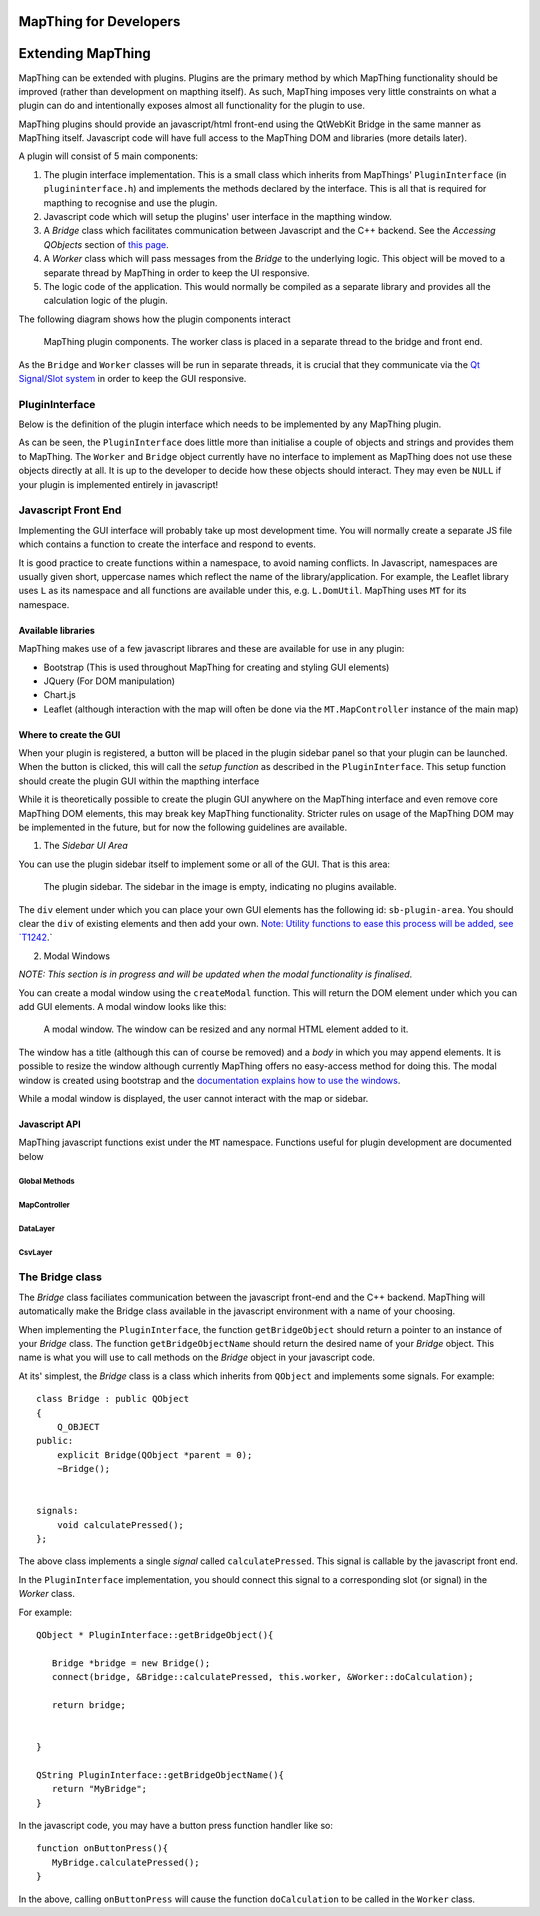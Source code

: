 .. developer


MapThing for Developers
=======================


Extending MapThing
==================

MapThing can be extended with plugins. Plugins are the primary method by which MapThing functionality should be improved (rather than
development on mapthing itself). As such, MapThing imposes very little constraints on what a plugin can do and intentionally
exposes almost all functionality for the plugin to use. 

MapThing plugins should provide an javascript/html front-end using the QtWebKit Bridge in the same manner as MapThing itself. Javascript code will have
full access to the MapThing DOM and libraries (more details later). 

A plugin will consist of 5 main components:

1. The plugin interface implementation. This is a small class which inherits from MapThings' ``PluginInterface`` (in ``plugininterface.h``) and implements the methods declared by the interface. This is all that is required for
   mapthing to recognise and use the plugin. 
2. Javascript code which will setup the plugins' user interface in the mapthing window. 
3. A `Bridge` class which facilitates communication between Javascript and the C++ backend. See the `Accessing QObjects` section of `this page <http://doc.qt.io/qt-5/qtwebkit-bridge.html>`_.
4. A `Worker` class which will pass messages from the `Bridge` to the underlying logic. This object will be moved to a separate thread by MapThing in order to keep the UI responsive.
5. The logic code of the application. This would normally be compiled as a separate library and provides all the calculation logic of the plugin.

The following diagram shows how the plugin components interact

.. figure:: ../img/pluginarch.png
   
   MapThing plugin components. The worker class is placed in a separate thread to the bridge and front end. 


As the ``Bridge`` and ``Worker`` classes will be run in separate threads, it is crucial that they communicate via the `Qt Signal/Slot system <http://doc.qt.io/qt-5/signalsandslots.html>`_ in order to keep the GUI responsive. 

PluginInterface
---------------

Below is the definition of the plugin interface which needs to be implemented by any MapThing plugin.

.. cpp:class:: PluginInterface
   
   Represents a MapThing plugin and should be implemented by any MapThing plugin. It provides the front end, bridge and worker objects to MapThing.
      
.. cpp:function:: QString PluginInterface::initialiseUi(QProgressBar *)

   Creates the javascript necessary to create the plugin UI and returns it as a QString. ``progressBar`` is a pointer to the main windows ``QProgressBar`` which can be displayed in the status bar and used to provide progress updates on long running jobs
   
.. cpp:function:: QString getUiSetupFunc()
   
   Returns the name of the javascript function which will create the user interface when the plugin is launched.
   
.. cpp:function:: QString getName()
 
   Return the name of the plugin, formatted for human consumption :D
   
.. cpp:function:: QObject * getBridgeObject()

   Returns the C++ object which implements the ``Bridge`` class between the Javascript UI and the ``Worker`` class.
   
.. cpp:function:: QString getBridgeObjectName()

   Returns a QString representing the name of the ``Bridge`` object. This is the name that should be used within Javascript code to access the Bridge. E.g. (in javascript) ``BRIDGE.someMethod()``.

.. cpp:function:: QObject * getWorkerObject()

   Returns the C++ object (inheriting from QObject) which implements the ``Worker`` class to communicate between the ``Bridge`` and the backend logic
   
As can be seen, the ``PluginInterface`` does little more than initialise a couple of objects and strings and provides them to MapThing.
The ``Worker`` and ``Bridge`` object currently have no interface to implement as MapThing does not use these objects directly at all. It is up
to the developer to decide how these objects should interact. They may even be ``NULL`` if your plugin is implemented entirely in javascript!    

Javascript Front End
--------------------

Implementing the GUI interface will probably take up most development time. You will normally create a separate JS file which contains a function to create the interface and respond to events.

It is good practice to create functions within a namespace, to avoid naming conflicts. In Javascript, namespaces are usually given short, uppercase names which reflect the name of the library/application.
For example, the Leaflet library uses ``L`` as its namespace and all functions are available under this, e.g. ``L.DomUtil``.
MapThing uses ``MT`` for its namespace. 


Available libraries
###################

MapThing makes use of a few javascript librares and these are available for use in any plugin:

- Bootstrap (This is used throughout MapThing for creating and styling GUI elements)
- JQuery (For DOM manipulation)
- Chart.js
- Leaflet (although interaction with the map will often be done via the ``MT.MapController`` instance of the main map)

Where to create the GUI
#######################

When your plugin is registered, a button will be placed in the plugin sidebar panel so that your plugin can be launched. When the button is clicked, this will call
the `setup function` as described in the ``PluginInterface``. This setup function should create the plugin GUI within the mapthing interface

While it is theoretically possible to create the plugin GUI anywhere on the MapThing interface and even remove core MapThing DOM elements,
this may break key MapThing functionality. Stricter rules on usage of the MapThing DOM may be implemented in the future, but for now the following guidelines
are available.

1. The `Sidebar UI Area`

You can use the plugin sidebar itself to implement some or all of the GUI. That is this area:

.. figure:: ../img/sidebar.png

   The plugin sidebar. The sidebar in the image is empty, indicating no plugins available. 
   
The ``div`` element under which you can place your own GUI elements has the following id: ``sb-plugin-area``. 
You should clear the ``div`` of existing elements and then add your own. `Note: Utility functions to ease this process will be added, see `T1242 <http://10.0.0.11/T1242>`_.`


2. Modal Windows

`NOTE: This section is in progress and will be updated when the modal functionality is finalised`.

You can create a modal window using the ``createModal`` function. This will return the DOM element under which you can add GUI elements.
A modal window looks like this:

.. figure:: ../img/modal.png

   A modal window. The window can be resized and any normal HTML element added to it.
   
The window has a title (although this can of course be removed) and a `body` in which you may append elements. It is possible to resize the window
although currently MapThing offers no easy-access method for doing this. 
The modal window is created using bootstrap and the `documentation explains how to use the windows <http://getbootstrap.com/javascript/#modals>`_.

While a modal window is displayed, the user cannot interact with the map or sidebar.


Javascript API
##############

MapThing javascript functions exist under the ``MT`` namespace. Functions useful for plugin development are documented below

Global Methods
++++++++++++++

.. js:function:: MT.getMap([id])
   
   Retrieves the ``MapController`` object for a specific map container element, allowing the caller to manipulate the underlying Leaflet map.
   
   :param string id: The id of the map element. If not set, the function will return the main ``MapController`` instance
   :returns: The ``MapController`` object for the map. This contains the Leaflet ``map`` instance.

.. js:function:: MT.showMessage(msg, title)

   Show a message in a small popup modal. Typically used for conveying error messages or important information. 
   
   :param string msg: The message body
   :param string title: The title of the window
  
.. js:function:: MT.Dom.createModal(content, [title])

   Creates a modal bootstrap window and returns the `.modal-body` div; Add the contents of the window to this element.
   The modal window overlays the map area and the rest of the MapThing GUI is inactive while the window is displayed. 

   :param content: The content of the window
   :param string title: The title of the window
   :returns: The DOM node for the `.modal-body` element of the window

MapController
+++++++++++++

.. js:class:: MT.MapController([id])
      
      Creates a new ``MapController`` object which adds a map to the element with the given `id`.
      It is *not* reccomended to create this object directly as it will essentially create a clone of the MapThing window within 
      the given element.  
      Instead, use ``MT.getMap`` to get a handle on the main ``MapController`` instance and call methods on that.


.. js:function:: MT.MapController.disable()

   Disable all map interaction
   
.. js:function:: MT.MapController.enable()

   Enable map interaction
   
.. js:function:: MT.MapController.addWmsOverlay()
   
   Add a WMS layer to the map. 
   `NOTE: Currently this function attempts to take the WMS parameters from the WMS sidebar on the GUI. A task has been raised to make this more generic.`
   
.. js:function:: MT.MapController.addOverlay(layer, name)

   Add a Leaflet layer to the map
   
   :param ILayer layer: An object which implements the Leaflet `ILayer` interface
   :param string name: The name of the layer
   
.. js:function:: MT.MapController.removeOverlay(displayName)

   Remove an overlay layer from the map
   
   :param string displayName: The name of the layer, as given to ``addOverlay``


DataLayer
+++++++++

.. js:class:: MT.DataLayer(mapCt)

   Creates a layer of clustered markers and adds it as an overlay to the map defined by ``mapCt``
   
   :param MapController mapCt: An instance of ``MT.MapController`` in which the cluster layer should be added
   
.. js:function:: MT.DataLayer.addRiskMarker(lat, lon, [tiv])

   Add a marker to the layer
   
   :param double lat: The latitude of the marker
   :param double lon: The longitude of the marker

.. js:function:: MT.DataLayer.processView()

   Refresh the display of the marker layer. Must be called when new markers are added to the layer.


CsvLayer
++++++++

.. js:class:: MT.CsvLayer(mapCt, path)

   Implements ``MT.DataLayer`` for CSV files containing lat/lon coords. 
   The CSV file must contain a `Lat` column and a `Lon` column. Reading of the CSV file is handled by the C++ backend,
   so this class is only useful in the MapThing desktop application. 
   
   :param MapController mapCt: The ``MapController`` instance in which to create the layer
   :param string path: The path to the input CSV file
   
The Bridge class
----------------

The `Bridge` class faciliates communication between the javascript front-end and the C++ backend. 
MapThing will automatically make the Bridge class available in the javascript environment with a name of your choosing. 

When implementing the ``PluginInterface``, the function ``getBridgeObject`` should return a pointer to an instance of your `Bridge` class.
The function ``getBridgeObjectName`` should return the desired name of your `Bridge` object. This name is what you will use to call methods on the `Bridge` object 
in your javascript code.

At its' simplest, the `Bridge` class is a class which inherits from ``QObject`` and implements some signals. For example::

   class Bridge : public QObject
   {
       Q_OBJECT
   public:
       explicit Bridge(QObject *parent = 0);
       ~Bridge();
   
  
   signals:
       void calculatePressed();  
   };

The above class implements a single `signal` called ``calculatePressed``. This signal is callable by the javascript front end.

In the ``PluginInterface`` implementation, you should connect this signal to a corresponding slot (or signal) in the `Worker` class. 

For example:: 

   QObject * PluginInterface::getBridgeObject(){
      
      Bridge *bridge = new Bridge();      
      connect(bridge, &Bridge::calculatePressed, this.worker, &Worker::doCalculation);
      
      return bridge;
       
   
   }

   QString PluginInterface::getBridgeObjectName(){
      return "MyBridge";   
   }


In the javascript code, you may have a button press function handler like so::

      function onButtonPress(){      
         MyBridge.calculatePressed();
      }

In the above, calling ``onButtonPress`` will cause the function ``doCalculation`` to be called in the ``Worker`` class.









